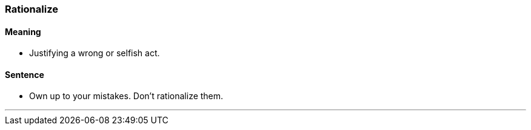 === Rationalize

==== Meaning

* Justifying a wrong or selfish act.

==== Sentence

* Own up to your mistakes. Don't [.underline]#rationalize# them.

'''